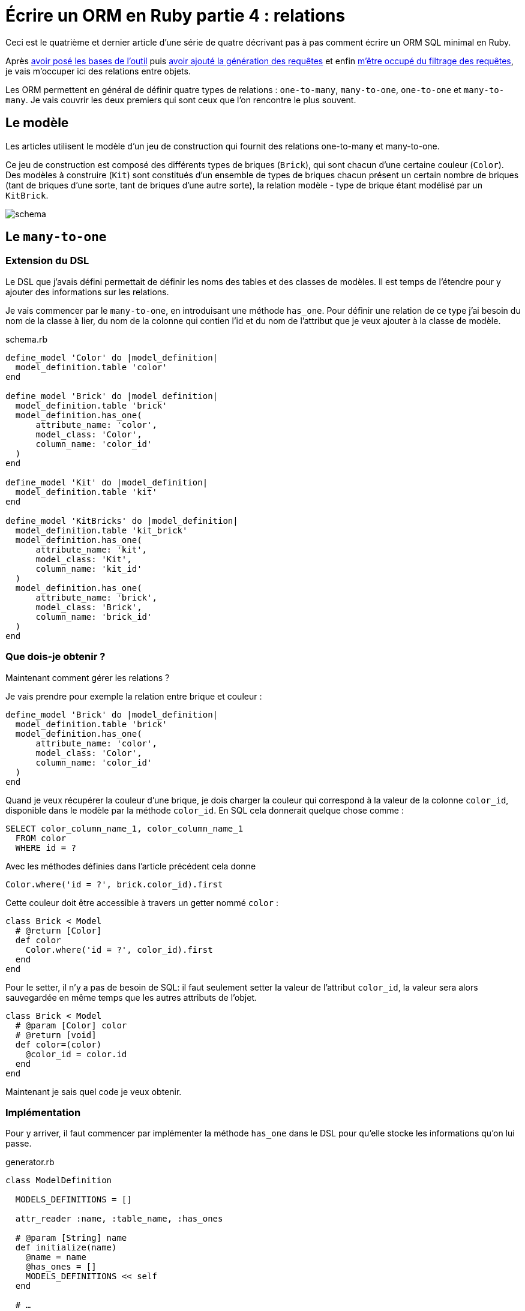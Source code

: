 [#ORM-4]
ifeval::["{doctype}" == "book"]
= Partie 4{nbsp}: relations
endif::[]
ifeval::["{doctype}" != "book"]
= Écrire un ORM en Ruby partie 4{nbsp}: relations
endif::[]

:author: Julien Kirch
:revnumber: v0.1
:docdate: 2020-05-10
:article_lang: fr
ifndef::source-highlighter[]
:source-highlighter: pygments
:pygments-style: friendly
endif::[]

ifeval::["{doctype}" == "book"]
Après <<../ecrire-un-orm-en-ruby-1/README.adoc#ORM-1,avoir posé les bases de l'outil>> puis <<../ecrire-un-orm-en-ruby-2/README.adoc#ORM-2,avoir ajouté la génération des requêtes>> et enfin <<../ecrire-un-orm-en-ruby-3/README.adoc#ORM-3,m'être occupé du filtrage des requêtes>>, je vais m'occuper ici des relations entre objets.
endif::[]
ifeval::["{doctype}" != "book"]
Ceci est le quatrième et dernier article d'une série de quatre décrivant pas à pas comment écrire un ORM SQL minimal en Ruby.

Après link:../ecrire-un-orm-en-ruby-1/[avoir posé les bases de l'outil] puis link:../ecrire-un-orm-en-ruby-2/[avoir ajouté la génération des requêtes] et enfin link:../ecrire-un-orm-en-ruby-3/[m'être occupé du filtrage des requêtes], je vais m'occuper ici des relations entre objets.
endif::[]

Les ORM permettent en général de définir quatre types de relations{nbsp}: `one-to-many`, `many-to-one`, `one-to-one` et `many-to-many`.
Je vais couvrir les deux premiers qui sont ceux que l'on rencontre le plus souvent.

== Le modèle

Les articles utilisent le modèle d'un jeu de construction qui fournit des relations one-to-many et many-to-one.

Ce jeu de construction est composé des différents types de briques (`Brick`), qui sont chacun d'une certaine couleur (`Color`).
Des modèles à construire (`Kit`) sont constitués d'un ensemble de types de briques chacun présent un certain nombre de briques (tant de briques d'une sorte, tant de briques d'une autre sorte), la relation modèle - type de brique étant modélisé par un `KitBrick`.

image:../ecrire-un-orm-en-ruby-1/schema.svg[]

== Le `many-to-one`

=== Extension du DSL

Le DSL que j'avais défini permettait de définir les noms des tables et des classes de modèles.
Il est temps de l'étendre pour y ajouter des informations sur les relations.

Je vais commencer par le `many-to-one`, en introduisant une méthode `has_one`. Pour définir une relation de ce type j'ai besoin du nom de la classe à lier, du nom de la colonne qui contien l'id et du nom de l'attribut que je veux ajouter à la classe de modèle.

.schema.rb
[source,ruby]
----
define_model 'Color' do |model_definition|
  model_definition.table 'color'
end

define_model 'Brick' do |model_definition|
  model_definition.table 'brick'
  model_definition.has_one(
      attribute_name: 'color',
      model_class: 'Color',
      column_name: 'color_id'
  )
end

define_model 'Kit' do |model_definition|
  model_definition.table 'kit'
end

define_model 'KitBricks' do |model_definition|
  model_definition.table 'kit_brick'
  model_definition.has_one(
      attribute_name: 'kit',
      model_class: 'Kit',
      column_name: 'kit_id'
  )
  model_definition.has_one(
      attribute_name: 'brick',
      model_class: 'Brick',
      column_name: 'brick_id'
  )
end
----

=== Que dois-je obtenir ?

Maintenant comment gérer les relations{nbsp}?

Je vais prendre pour exemple la relation entre brique et couleur{nbsp}:

[source, ruby]
----
define_model 'Brick' do |model_definition|
  model_definition.table 'brick'
  model_definition.has_one(
      attribute_name: 'color',
      model_class: 'Color',
      column_name: 'color_id'
  )
end
----

Quand je veux récupérer la couleur d'une brique, je dois charger la couleur qui correspond à la valeur de la colonne `color_id`, disponible dans le modèle par la méthode `color_id`. En SQL cela donnerait quelque chose comme{nbsp}:

[source,SQL]
----
SELECT color_column_name_1, color_column_name_1
  FROM color
  WHERE id = ?
----

Avec les méthodes définies dans l'article précédent cela donne

[source,ruby]
----
Color.where('id = ?', brick.color_id).first
----

Cette couleur doit être accessible à travers un getter nommé `color`{nbsp}:

[source,ruby]
----
class Brick < Model
  # @return [Color]
  def color
    Color.where('id = ?', color_id).first
  end
end
----

Pour le setter, il n'y a pas de besoin de SQL: il faut seulement setter la valeur de l'attribut `color_id`, la valeur sera alors sauvegardée en même temps que les autres attributs de l'objet.

[source,ruby]
----
class Brick < Model
  # @param [Color] color
  # @return [void]
  def color=(color)
    @color_id = color.id
  end
end
----

Maintenant je sais quel code je veux obtenir.

=== Implémentation

Pour y arriver, il faut commencer par implémenter la méthode `has_one` dans le DSL pour qu'elle stocke les informations qu'on lui passe.

.generator.rb
[source,ruby]
----
class ModelDefinition

  MODELS_DEFINITIONS = []

  attr_reader :name, :table_name, :has_ones

  # @param [String] name
  def initialize(name)
    @name = name
    @has_ones = []
    MODELS_DEFINITIONS << self
  end

  # …

  # @param [String] attribute_name
  # @param [String] model_class
  # @param [String] column_name
  # @return [void]
  def has_one(attribute_name:, model_class:, column_name:)
    @has_ones << {
        attribute_name: attribute_name,
        model_class: model_class,
        column_name: column_name
    }
  end
end
----

Pour le template il faut transcrire le code auquel j'avais abouti plus haut en utilisant les différentes valeurs{nbsp}:

.models.rb.erb
[source]
----
  <% model.has_ones.each do |has_one| %>
  # @return [<%= has_one[:model_class] %>]
  def <%= has_one[:attribute_name] %>
    <%= has_one[:model_class] %>.where('id = ?', <%= has_one[:column_name] %>).first
  end

  # @param [<%= has_one[:model_class] %>] <%= has_one[:attribute_name] %>
  # @return [void]
  def <%= has_one[:attribute_name] %>=(<%= has_one[:attribute_name] %>)
    @<%= has_one[:column_name] %> = <%= has_one[:attribute_name] %>.id
  end
  <% end %>
----

On peut alors tester que cela fonctionne{nbsp}:

.script.rb
[source,ruby]
----
require_relative 'model'
require_relative 'models'

black = Color.new
black.name = 'Black'
black.insert

brick = Brick.new
brick.color = black
brick.name = 'Awesome brick'
brick.description = 'This brick is awesome'
brick.insert

puts brick.color.name
----

[source,bash]
----
$ bundle exec ruby script.rb 
Black
----

L'exemple d'ORM que je décris ici ne gère pas de cache, ce qui signifie que chaque appel de `brick.color` va générer une nouvelle requête SQL.

== Le `one-to-many`

La mise en œuvre du `one-to-many` est très similaire.

Je commence par définir la syntaxe dans le DSL avec une méthode `has_many`.

.schema.rb
[source,ruby]
----
define_model 'Color' do |model_definition|
  model_definition.table 'color'
  model_definition.has_many(
      attribute_name: 'bricks',
      model_class: 'Brick',
      column_name: 'color_id'
  )
end

define_model 'Brick' do |model_definition|
  model_definition.table 'brick'
  model_definition.has_one(
      attribute_name: 'color',
      model_class: 'Color',
      column_name: 'color_id'
  )
  model_definition.has_many(
      attribute_name: 'kit_brick',
      model_class: 'KitBricks',
      column_name: 'brick_id'
  )
end

define_model 'Kit' do |model_definition|
  model_definition.table 'kit'
  model_definition.has_many(
      attribute_name: 'kit_brick',
      model_class: 'KitBricks',
      column_name: 'kit_id'
  )
end

define_model 'KitBricks' do |model_definition|
  model_definition.table 'kit_brick'
  model_definition.has_one(
      attribute_name: 'kit',
      model_class: 'Kit',
      column_name: 'kit_id'
  )
  model_definition.has_one(
      attribute_name: 'brick',
      model_class: 'Brick',
      column_name: 'brick_id'
  )
end
----

Qui devrait générer ce type de code{nbsp}:

.models.rb
[source,ruby]
----
class Color < Model

  # @return [Array<Brick>]
  def bricks
    Brick.where('color_id = ?', id).all
  end

end
----

Je ne vais pas définir le setter car il est assez rare, en général ce type de modification se fait plutôt de l'autre côté de la relation.

J'ajouter la nouvelle méthode `has_many` au DSL{nbsp}:

.generator.rb
[source,ruby]
----
class ModelDefinition

  MODELS_DEFINITIONS = []

  attr_reader :name, :table_name, :has_ones, :has_manys

  # @param [String] name
  def initialize(name)
    @name = name
    @has_ones = []
    @has_manys = []
    MODELS_DEFINITIONS << self
  end

  # …

  def has_many(attribute_name:, model_class:, column_name:)
    @has_manys << {
        attribute_name: attribute_name,
        model_class: model_class,
        column_name: column_name
    }
  end
end
----

Et pour terminer, le template{nbsp}:

.models.rb.erb
[source]
----
  <% model.has_manys.each do |has_many| %>
  # @return [Array<<%= has_many[:model_class] %>>]
  def <%= has_many[:attribute_name] %>
    <%= has_many[:model_class] %>.where('<%= has_many[:column_name] %> = ?', id).all
  end
  <% end %>
----

Ce qui donne{nbsp}:

.script.rb
[source,ruby]
----
require_relative 'model'
require_relative 'models'

black = Color.new
black.name = 'Black'
black.insert

brick = Brick.new
brick.color = black
brick.name = 'Awesome brick'
brick.description = 'This brick is awesome'
brick.insert

puts black.bricks.length
puts black.bricks.first.name
----

[source,bash]
----
$ bundle exec ruby script.rb 
1
Awesome brick
----

== Conclusion

Et voila{nbsp}!
À ce stade j'ai la base d'un ORM minimal.

Il manque quelques éléments pour qu'il soit vraiment utile, par exemple la gestion des `UPDATE` et de la suppression unitaire de modèle, mais leur implémentation devrait largement s'appuyer sur le code existant.

J'espère que ces articles ont pu vous donner une aperçu du fonctionnement de ce type d'outils et les ont rendu moins mystérieux.

Si d'autres éléments vous semblent compliqués, link:http://twitter.com/archiloque[contactez-moi], et j'ajouterai peut-être ce contenu dans un article supplémentaire.